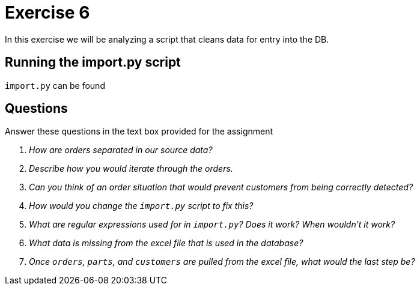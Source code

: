 = Exercise 6

In this exercise we will be analyzing a script that cleans data for entry into the DB.

== Running the import.py script

`import.py` can be found 
[source, text]
----
----

== Questions

Answer these questions in the text box provided for the assignment

[qanda]
How are orders separated in our source data?::
  {empty}
Describe how you would iterate through the orders.::
  {empty}
Can you think of an order situation that would prevent customers from being correctly detected?::
  {empty}
How would you change the `import.py` script to fix this?::
  {empty}
What are regular expressions used for in `import.py`? Does it work? When wouldn't it work?::
  {empty}
What data is missing from the excel file that is used in the database?::
  {empty}
Once `orders`, `parts`, and `customers` are pulled from the excel file, what would the last step be?::
  {empty}
